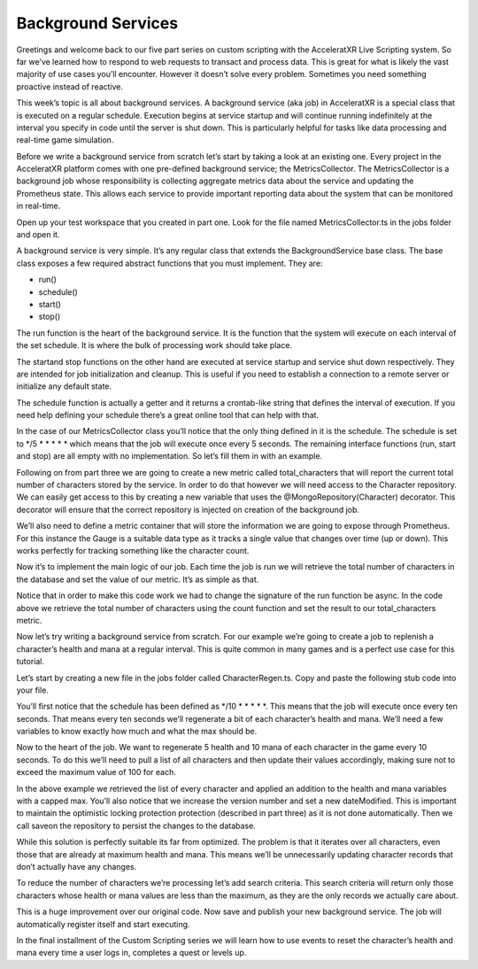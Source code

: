 ===================
Background Services
===================

Greetings and welcome back to our five part series on custom scripting with the AcceleratXR Live Scripting system. So far we’ve learned how to respond to web requests to transact and process data. This is great for what is likely the vast majority of use cases you’ll encounter. However it doesn’t solve every problem. Sometimes you need something proactive instead of reactive.

This week’s topic is all about background services. A background service (aka job) in AcceleratXR is a special class that is executed on a regular schedule. Execution begins at service startup and will continue running indefinitely at the interval you specify in code until the server is shut down. This is particularly helpful for tasks like data processing and real-time game simulation.

Before we write a background service from scratch let’s start by taking a look at an existing one. Every project in the AcceleratXR platform comes with one pre-defined background service; the MetricsCollector. The MetricsCollector is a background job whose responsibility is collecting aggregate metrics data about the service and updating the Prometheus state. This allows each service to provide important reporting data about the system that can be monitored in real-time.

Open up your test workspace that you created in part one. Look for the file named MetricsCollector.ts in the jobs folder and open it.

.. image:: /images/tutorials/scripting/part4_diagram1.png

A background service is very simple. It’s any regular class that extends the BackgroundService base class. The base class exposes a few required abstract functions that you must implement. They are:

* run()
* schedule()
* start()
* stop()

The run function is the heart of the background service. It is the function that the system will execute on each interval of the set schedule. It is where the bulk of processing work should take place.

The startand stop functions on the other hand are executed at service startup and service shut down respectively. They are intended for job initialization and cleanup. This is useful if you need to establish a connection to a remote server or initialize any default state.

The schedule function is actually a getter and it returns a crontab-like string that defines the interval of execution. If you need help defining your schedule there’s a great online tool that can help with that.

In the case of our MetricsCollector class you’ll notice that the only thing defined in it is the schedule. The schedule is set to */5 * * * * * which means that the job will execute once every 5 seconds. The remaining interface functions (run, start and stop) are all empty with no implementation. So let’s fill them in with an example.

Following on from part three we are going to create a new metric called total_characters that will report the current total number of characters stored by the service. In order to do that however we will need access to the Character repository. We can easily get access to this by creating a new variable that uses the @MongoRepository(Character) decorator. This decorator will ensure that the correct repository is injected on creation of the background job.

.. code-block:: typescript
   :linenos:

   @MongoRepository(Character)
   private repo?: Repository<Character>;

We’ll also need to define a metric container that will store the information we are going to expose through Prometheus. For this instance the Gauge is a suitable data type as it tracks a single value that changes over time (up or down). This works perfectly for tracking something like the character count.

.. code-block:: typescript
   :linenos:

   private totalCharacters: prom.Gauge = new prom.Gauge({
       name: “total_characters”,
       help: “The total number of characters.”,
   });

Now it’s to implement the main logic of our job. Each time the job is run we will retrieve the total number of characters in the database and set the value of our metric. It’s as simple as that.

.. code-block:: typescript
   :linenos:

   public async run(): Promise<void> {
       const result: number = await this.repo.count();
       this.totalCharacters.set(result);
   }
   
Notice that in order to make this code work we had to change the signature of the run function be async. In the code above we retrieve the total number of characters using the count function and set the result to our total_characters metric.

Now let’s try writing a background service from scratch. For our example we’re going to create a job to replenish a character’s health and mana at a regular interval. This is quite common in many games and is a perfect use case for this tutorial.

Let’s start by creating a new file in the jobs folder called CharacterRegen.ts. Copy and paste the following stub code into your file.

.. code-block:: typescript
   :linenos:

   import { BackgroundService, MongoRepository } from “@acceleratxr/service-core”;
   import { MongoRepository as Repository } from “typeorm”;
   import Character from “../models/Character”;
   export default class CharacterRegen extends BackgroundService {
       @MongoRepository(Character)
       private repo?: Repository<Character>;
       constructor(config: any, logger: any) {
           super(config, logger);
       }
       public get schedule(): string | undefined {
           return “*/10 * * * * *”;
       }
       public async run(): Promise<void> {
       }
       public async start(): Promise<void> {}
       public async stop(): Promise<void> {}
   }

You’ll first notice that the schedule has been defined as */10 * * * * *. This means that the job will execute once every ten seconds. That means every ten seconds we’ll regenerate a bit of each character’s health and mana. We’ll need a few variables to know exactly how much and what the max should be.

.. code-block:: typescript
   :linenos:

   const REGEN_HEALTH: number = 5;
   const REGEN_MANA: number = 10;
   const MAX_HEALTH: number = 100;
   const MAX_MANA: number = 100;

Now to the heart of the job. We want to regenerate 5 health and 10 mana of each character in the game every 10 seconds. To do this we’ll need to pull a list of all characters and then update their values accordingly, making sure not to exceed the maximum value of 100 for each.

.. code-block:: typescript
   :linenos:

   public async run(): Promise<void> {
       const chars: Character[] = await this.repo.find();
       for (const char of chars) {
           char.health = Math.min(char.health + REGEN_HEALTH, MAX_HEALTH);
           char.mana = Math.min(char.mana + REGEN_MANA, MAX_MANA);
           char.dateModified = new Date();
           char.version += 1;
           await this.repo.save(char);
       }
   }

In the above example we retrieved the list of every character and applied an addition to the health and mana variables with a capped max. You’ll also notice that we increase the version number and set a new dateModified. This is important to maintain the optimistic locking protection protection (described in part  three) as it is not done automatically. Then we call saveon the repository to persist the changes to the database.

While this solution is perfectly suitable its far from optimized. The problem is that it iterates over all characters, even those that are already at maximum health and mana. This means we’ll be unnecessarily updating character records that don’t actually have any changes.

To reduce the number of characters we’re processing let’s add search criteria. This search criteria will return only those characters whose health or mana values are less than the maximum, as they are the only records we actually care about.

.. code-block:: typescript
   :linenos:

   const chars: Character[] = await this.repo.find({
       $or: [
           { health: { $lt: MAX_HEALTH }},
           { mana: { $lt: MAX_MANA }},
       ]
   });
   for (const char of chars) {
       char.health = Math.min(char.health + REGEN_HEALTH, MAX_HEALTH);
       char.mana = Math.min(char.mana + REGEN_MANA, MAX_MANA);
       char.dateModified = new Date();
       char.version += 1;
       await this.repo.save(char);
   }

This is a huge improvement over our original code. Now save and publish your new background service. The job will automatically register itself and start executing.

In the final installment of the Custom Scripting series we will learn how to use events to reset the character’s health and mana every time a user logs in, completes a quest or levels up.
